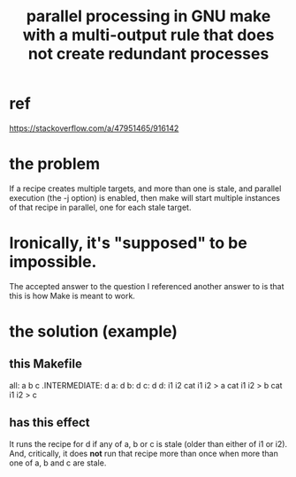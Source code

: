 :PROPERTIES:
:ID:       a2bff01a-db10-4ada-956d-740455840caa
:END:
#+title: parallel processing in GNU make with a multi-output rule that does not create redundant processes
* ref
  https://stackoverflow.com/a/47951465/916142
* the problem
  If a recipe creates multiple targets,
  and more than one is stale,
  and parallel execution (the -j option) is enabled,
  then make will start multiple instances of that recipe in parallel,
  one for each stale target.
* Ironically, it's "supposed" to be impossible.
  The accepted answer to the question I referenced another answer to
  is that this is how Make is meant to work.
* the solution (example)
** this Makefile
   all: a b c
   .INTERMEDIATE: d
   a: d
   b: d
   c: d
   d: i1 i2
	   cat i1 i2 > a
	   cat i1 i2 > b
	   cat i1 i2 > c
** has this effect
   It runs the recipe for d if any of a, b or c
   is stale (older than either of i1 or i2).
   And, critically, it does *not* run that recipe more than once
   when more than one of a, b and c are stale.

